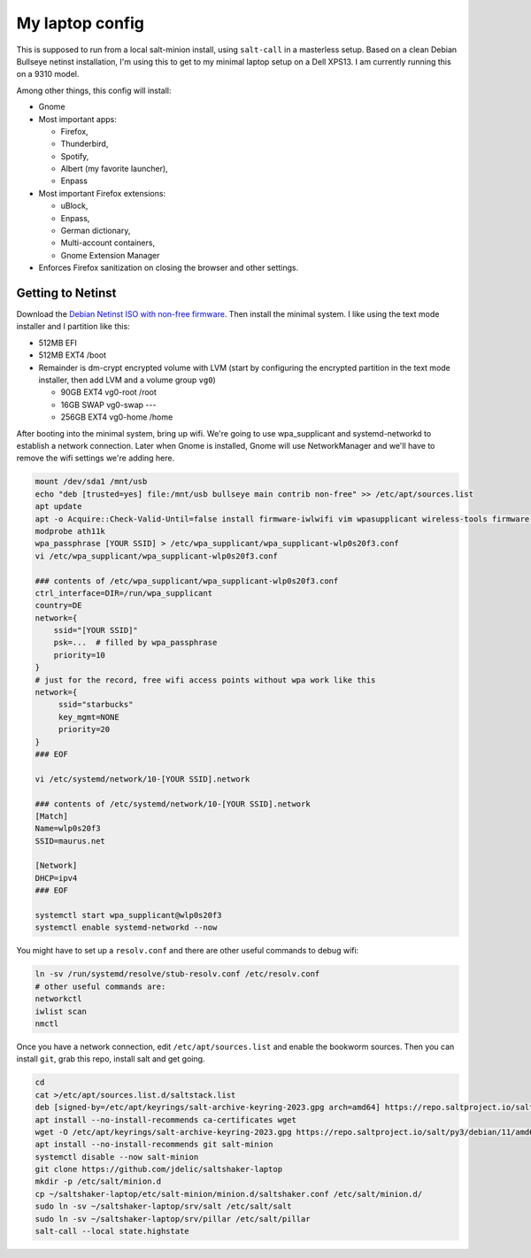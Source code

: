 My laptop config
================

This is supposed to run from a local salt-minion install, using ``salt-call``
in a masterless setup. Based on a clean Debian Bullseye netinst installation,
I'm using this to get to my minimal laptop setup on a Dell XPS13. I am currently
running this on a 9310 model.

Among other things, this config will install:

* Gnome
* Most important apps:

  - Firefox,
  - Thunderbird,
  - Spotify,
  - Albert (my favorite launcher),
  - Enpass

* Most important Firefox extensions:

  - uBlock,
  - Enpass,
  - German dictionary,
  - Multi-account containers,
  - Gnome Extension Manager

* Enforces Firefox sanitization on closing the browser and other settings.


Getting to Netinst
------------------

Download the `Debian Netinst ISO with non-free firmware <netinst_>`__. Then
install the minimal system. I like using the text mode installer and I
partition like this:

* 512MB EFI
* 512MB EXT4 /boot
* Remainder is dm-crypt encrypted volume with LVM (start by configuring the
  encrypted partition in the text mode installer, then add LVM and a volume
  group ``vg0``)

  - 90GB EXT4 vg0-root /root
  - 16GB SWAP vg0-swap ---
  - 256GB EXT4 vg0-home /home

After booting into the minimal system, bring up wifi. We're going to use
wpa_supplicant and systemd-networkd to establish a network connection. Later
when Gnome is installed, Gnome will use NetworkManager and we'll have to remove
the wifi settings we're adding here.

.. code-block:: shell

    mount /dev/sda1 /mnt/usb
    echo "deb [trusted=yes] file:/mnt/usb bullseye main contrib non-free" >> /etc/apt/sources.list
    apt update
    apt -o Acquire::Check-Valid-Until=false install firmware-iwlwifi vim wpasupplicant wireless-tools firmware-linux-nonfree
    modprobe ath11k
    wpa_passphrase [YOUR SSID] > /etc/wpa_supplicant/wpa_supplicant-wlp0s20f3.conf
    vi /etc/wpa_supplicant/wpa_supplicant-wlp0s20f3.conf

    ### contents of /etc/wpa_supplicant/wpa_supplicant-wlp0s20f3.conf
    ctrl_interface=DIR=/run/wpa_supplicant
    country=DE
    network={
        ssid="[YOUR SSID]"
        psk=...  # filled by wpa_passphrase
        priority=10
    }
    # just for the record, free wifi access points without wpa work like this
    network={
         ssid="starbucks"
         key_mgmt=NONE
         priority=20
    }
    ### EOF

    vi /etc/systemd/network/10-[YOUR SSID].network

    ### contents of /etc/systemd/network/10-[YOUR SSID].network
    [Match]
    Name=wlp0s20f3
    SSID=maurus.net

    [Network]
    DHCP=ipv4
    ### EOF

    systemctl start wpa_supplicant@wlp0s20f3
    systemctl enable systemd-networkd --now


You might have to set up a ``resolv.conf`` and there are other useful commands
to debug wifi:

.. code-block:: shell

    ln -sv /run/systemd/resolve/stub-resolv.conf /etc/resolv.conf
    # other useful commands are:
    networkctl
    iwlist scan
    nmctl


Once you have a network connection, edit ``/etc/apt/sources.list`` and enable
the bookworm sources. Then you can install ``git``, grab this repo, install salt
and get going.

.. code-block:: shell

    cd
    cat >/etc/apt/sources.list.d/saltstack.list
    deb [signed-by=/etc/apt/keyrings/salt-archive-keyring-2023.gpg arch=amd64] https://repo.saltproject.io/salt/py3/debian/11/amd64/latest bullseye main
    apt install --no-install-recommends ca-certificates wget
    wget -O /etc/apt/keyrings/salt-archive-keyring-2023.gpg https://repo.saltproject.io/salt/py3/debian/11/amd64/SALT-PROJECT-GPG-PUBKEY-2023.gpg
    apt install --no-install-recommends git salt-minion
    systemctl disable --now salt-minion
    git clone https://github.com/jdelic/saltshaker-laptop
    mkdir -p /etc/salt/minion.d
    cp ~/saltshaker-laptop/etc/salt-minion/minion.d/saltshaker.conf /etc/salt/minion.d/
    sudo ln -sv ~/saltshaker-laptop/srv/salt /etc/salt/salt
    sudo ln -sv ~/saltshaker-laptop/srv/pillar /etc/salt/pillar
    salt-call --local state.highstate


.. _netinst: https://cdimage.debian.org/cdimage/unofficial/non-free/cd-including-firmware/11.0.0+nonfree/amd64/iso-cd/
.. # vim: wrap textwidth=80
